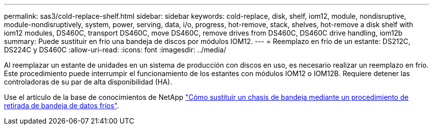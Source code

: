 ---
permalink: sas3/cold-replace-shelf.html 
sidebar: sidebar 
keywords: cold-replace, disk, shelf, iom12, module, nondisruptive, module-nondisruptively, system, power, serving, data, i/o, progress, hot-remove, stack, shelves, hot-remove a disk shelf with iom12 modules, DS460C, transport DS460C, move DS460C, remove drives from DS460C, DS460C drive handling, iom12b 
summary: Puede sustituir en frío una bandeja de discos por módulos IOM12. 
---
= Reemplazo en frío de un estante: DS212C, DS224C y DS460C
:allow-uri-read: 
:icons: font
:imagesdir: ../media/


[role="lead"]
Al reemplazar un estante de unidades en un sistema de producción con discos en uso, es necesario realizar un reemplazo en frío. Este procedimiento puede interrumpir el funcionamiento de los estantes con módulos IOM12 o IOM12B. Requiere detener las controladoras de su par de alta disponibilidad (HA).

Use el artículo de la base de conocimientos de NetApp https://kb.netapp.com/onprem/ontap/hardware/How_to_replace_a_shelf_chassis_using_a_cold_shelf_removal_procedure["Cómo sustituir un chasis de bandeja mediante un procedimiento de retirada de bandeja de datos fríos"].
